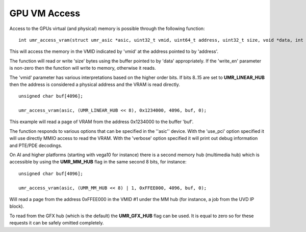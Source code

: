 =============
GPU VM Access
=============

Access to the GPUs virtual (and physical) memory is possible through
the following function:

::

	int umr_access_vram(struct umr_asic *asic, uint32_t vmid, uint64_t address, uint32_t size, void *data, int write_en);

This will access the memory in the VMID indicated by 'vmid' at the
address pointed to by 'address'.

The function will read or write 'size' bytes using the buffer pointed
to by 'data' appropriately.  If the 'write_en' parameter is non-zero
then the function will write to memory, otherwise it reads.

The 'vmid' parameter has various interpretations based on the higher
order bits.  If bits 8..15 are set to **UMR_LINEAR_HUB** then the
address is considered a physical address and the VRAM is read
directly.  

::

	unsigned char buf[4096];

	umr_access_vram(asic, (UMR_LINEAR_HUB << 8), 0x1234000, 4096, buf, 0);

This example will read a page of VRAM from the address 0x1234000 to
the buffer 'buf'.

The function responds to various options that can be specified
in the ''asic'' device.  With the 'use_pci' option specified it will
use directly MMIO access to read the VRAM.  With the 'verbose' option
specified it will print out debug information and PTE/PDE decodings.

On AI and higher platforms (starting with vega10 for instance) there
is a second memory hub (multimedia hub) which is accessible by
using the **UMR_MM_HUB** flag in the same second 8 bits, for instance:

::

	unsigned char buf[4096];

	umr_access_vram(asic, (UMR_MM_HUB << 8) | 1, 0xFFEE000, 4096, buf, 0);

Will read a page from the address 0xFFEE000 in the VMID \#1 under the MM
hub (for instance, a job from the UVD IP block).

To read from the GFX hub (which is the default) the **UMR_GFX_HUB**
flag can be used.  It is equal to zero so for these requests it
can be safely omitted completely.

